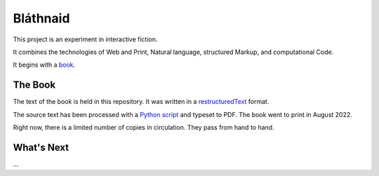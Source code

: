 Bláthnaid
:::::::::

This project is an experiment in interactive fiction.

It combines the technologies of Web and Print,
Natural language, structured Markup, and computational Code.

It begins with a book_.

The Book
========

The text of the book is held in this repository.
It was written in a restructuredText_ format.

The source text has been processed with a `Python script`_ and typeset to PDF.
The book went to print in August 2022.

Right now, there is a limited number of copies in circulation. They pass from hand to hand.

What's Next
===========

...

.. _book: https://github.com/tundish/blathnaid/tree/master/blathnaid/book
.. _reStructuredText: https://docutils.sourceforge.io/docs/ref/rst/introduction.html
.. _Python script: https://github.com/tundish/balladeer/blob/master/balladeer/folio.py
.. _Sign up: https://github.com/signup
.. _issue: https://github.com/tundish/blathnaid/issues
